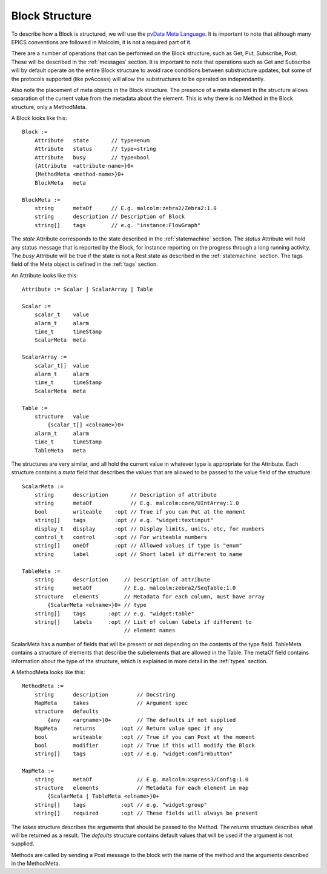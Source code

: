 .. _structure:

Block Structure
===============

To describe how a Block is structured, we will use the `pvData Meta Language`_.
It is important to note that although many EPICS conventions are followed in
Malcolm, it is not a required part of it.

There are a number of operations that can be performed on the Block structure,
such as Get, Put, Subscribe, Post. These will be described in the
:ref:`messages` section. It is important to note that operations such as Get and
Subscribe will by default operate on the entire Block structure to avoid race
conditions between substructure updates, but some of the protocols supported
(like pvAccess) will allow the substructures to be operated on independantly.

Also note the placement of meta objects in the Block structure. The presence of
a meta element in the structure allows separation of the current value from the
metadata about the element. This is why there is no Method in the Block
structure, only a MethodMeta.

.. _pvData Meta Language:
    http://epics-pvdata.sourceforge.net/docbuild/pvDataJava/tip/documentation/
    pvDataJava.html#pvdata_meta_language

A Block looks like this::

    Block :=
        Attribute   state       // type=enum
        Attribute   status      // type=string
        Attribute   busy        // type=bool
        {Attribute  <attribute-name>}0+
        {MethodMeta <method-name>}0+
        BlockMeta   meta

    BlockMeta :=
        string      metaOf      // E.g. malcolm:zebra2/Zebra2:1.0
        string      description // Description of Block
        string[]    tags        // e.g. "instance:FlowGraph"

The `state` Attribute corresponds to the state described in the
:ref:`statemachine` section. The `status` Attribute will hold any status
message that is reported by the Block, for instance reporting on the progress
through a long running activity. The `busy` Attribute will be true if the state
is not a Rest state as described in the :ref:`statemachine` section. The tags
field of the Meta object is defined in the :ref:`tags` section.

An Attribute looks like this::

    Attribute := Scalar | ScalarArray | Table

    Scalar :=
        scalar_t    value
        alarm_t     alarm
        time_t      timeStamp
        ScalarMeta  meta

    ScalarArray :=
        scalar_t[]  value
        alarm_t     alarm
        time_t      timeStamp
        ScalarMeta  meta

    Table :=
        structure   value
            {scalar_t[] <colname>}0+
        alarm_t     alarm
        time_t      timeStamp
        TableMeta   meta

The structures are very similar, and all hold the current value in whatever
type is appropriate for the Attribute. Each structure contains a `meta` field
that describes the values that are allowed to be passed to the value field of
the structure::

    ScalarMeta :=
        string      description       // Description of attribute
        string      metaOf            // E.g. malcolm:core/UIntArray:1.0
        bool        writeable    :opt // True if you can Put at the moment
        string[]    tags         :opt // e.g. "widget:textinput"
        display_t   display      :opt // Display limits, units, etc, for numbers
        control_t   control      :opt // For writeable numbers
        string[]    oneOf        :opt // Allowed values if type is "enum"
        string      label        :opt // Short label if different to name

    TableMeta :=
        string      description     // Description of attribute
        string      metaOf          // E.g. malcolm:zebra2/SeqTable:1.0
        structure   elements        // Metadata for each column, must have array
            {ScalarMeta <elname>}0+ // type
        string[]    tags       :opt // e.g. "widget:table"
        string[]    labels     :opt // List of column labels if different to
                                    // element names

ScalarMeta has a number of fields that will be present or not depending on the
contents of the type field. TableMeta contains a structure of elements that
describe the subelements that are allowed in the Table. The metaOf field
contains information about the type of the structure, which is explained in
more detail in the :ref:`types` section.

A MethodMeta looks like this::

    MethodMeta :=
        string      description         // Docstring
        MapMeta     takes               // Argument spec
        structure   defaults
            {any    <argname>}0+        // The defaults if not supplied
        MapMeta     returns        :opt // Return value spec if any
        bool        writeable      :opt // True if you can Post at the moment
        bool        modifier       :opt // True if this will modify the Block
        string[]    tags           :opt // e.g. "widget:confirmbutton"

    MapMeta :=
        string      metaOf              // E.g. malcolm:xspress3/Config:1.0
        structure   elements            // Metadata for each element in map
            {ScalarMeta | TableMeta <elname>}0+
        string[]    tags           :opt // e.g. "widget:group"
        string[]    required       :opt // These fields will always be present

The `takes` structure describes the arguments that should be passed to the
Method. The `returns` structure describes what will be returned as a result.
The `defaults` structure contains default values that will be used if the
argument is not supplied.

Methods are called by sending a Post message to the block with the name of the
method and the arguments described in the MethodMeta.


